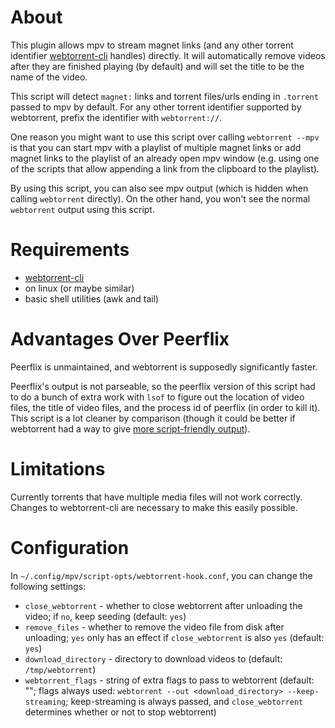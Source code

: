 * About
This plugin allows mpv to stream magnet links (and any other torrent identifier [[https://github.com/webtorrent/webtorrent-cli][webtorrent-cli]] handles) directly. It will automatically remove videos after they are finished playing (by default) and will set the title to be the name of the video.

This script will detect =magnet:= links and torrent files/urls ending in =.torrent= passed to mpv by default. For any other torrent identifier supported by webtorrent, prefix the identifier with =webtorrent://=.

One reason you might want to use this script over calling ~webtorrent --mpv~ is that you can start mpv with a playlist of multiple magnet links or add magnet links to the playlist of an already open mpv window (e.g. using one of the scripts that allow appending a link from the clipboard to the playlist).

By using this script, you can also see mpv output (which is hidden when calling ~webtorrent~ directly). On the other hand, you won't see the normal ~webtorrent~ output using this script.

* Requirements
- [[https://github.com/webtorrent/webtorrent-cli][webtorrent-cli]]
- on linux (or maybe similar)
- basic shell utilities (awk and tail)

* Advantages Over Peerflix
Peerflix is unmaintained, and webtorrent is supposedly significantly faster.

Peerflix's output is not parseable, so the peerflix version of this script had to do a bunch of extra work with ~lsof~ to figure out the location of video files, the title of video files, and the process id of peerflix (in order to kill it). This script is a lot cleaner by comparison (though it could be better if webtorrent had a way to give [[https://github.com/webtorrent/webtorrent-cli/issues/132][more script-friendly output]]).

* Limitations
Currently torrents that have multiple media files will not work correctly. Changes to webtorrent-cli are necessary to make this easily possible.

* Configuration
In =~/.config/mpv/script-opts/webtorrent-hook.conf=, you can change the following settings:
- =close_webtorrent= - whether to close webtorrent after unloading the video; if =no=, keep seeding (default: =yes=)
- =remove_files= - whether to remove the video file from disk after unloading; =yes= only has an effect if =close_webtorrent= is also =yes= (default: =yes=)
- =download_directory= - directory to download videos to (default: =/tmp/webtorrent=)
- =webtorrent_flags= - string of extra flags to pass to webtorrent (default: ""; flags always used: =webtorrent --out <download_directory> --keep-streaming=; keep-streaming is always passed, and =close_webtorrent= determines whether or not to stop webtorrent)
